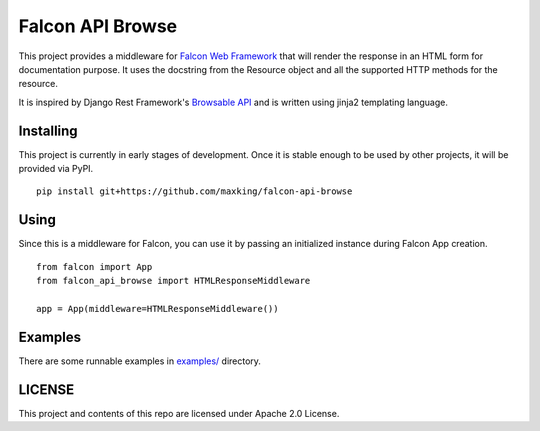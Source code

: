 =================
Falcon API Browse
=================

This project provides a middleware for `Falcon Web Framework
<https://falcon.readthedocs.io/en/stable/index.html>`_ that will render the
response in an HTML form for documentation purpose. It uses the docstring from
the Resource object and all the supported HTTP methods for the resource.

It is inspired by Django Rest Framework's `Browsable API
<https://www.django-rest-framework.org/topics/browsable-api/>`_ and is written
using jinja2 templating language.

Installing
----------

This project is currently in early stages of development. Once it is stable
enough to be used by other projects, it will be provided via PyPI.

::

   pip install git+https://github.com/maxking/falcon-api-browse

Using
-----

Since this is a middleware for Falcon, you can use it by passing an initialized
instance during Falcon App creation.

::

   from falcon import App
   from falcon_api_browse import HTMLResponseMiddleware

   app = App(middleware=HTMLResponseMiddleware())


Examples
--------

There are some runnable examples in `examples/ <examples/>`_ directory.

LICENSE
-------

This project and contents of this repo are licensed under Apache 2.0 License.
